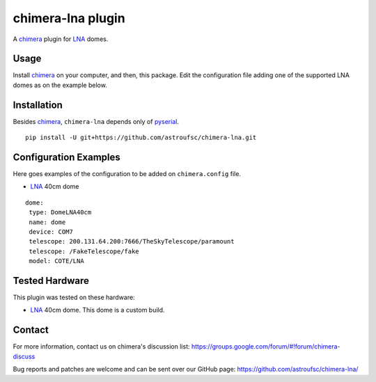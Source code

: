 chimera-lna plugin
==================

A chimera_ plugin for LNA_ domes. 

Usage
-----

Install chimera_ on your computer, and then, this package. Edit the configuration file adding one of the
supported LNA domes as on the example below.

Installation
------------

Besides chimera_, ``chimera-lna`` depends only of pyserial_.

::

    pip install -U git+https://github.com/astroufsc/chimera-lna.git


Configuration Examples
----------------------

Here goes examples of the configuration to be added on ``chimera.config`` file.

* LNA_ 40cm dome

::

    dome:
     type: DomeLNA40cm
     name: dome
     device: COM7
     telescope: 200.131.64.200:7666/TheSkyTelescope/paramount
     telescope: /FakeTelescope/fake
     model: COTE/LNA


Tested Hardware
---------------

This plugin was tested on these hardware:

* LNA_ 40cm dome. This dome is a custom build.


Contact
-------

For more information, contact us on chimera's discussion list:
https://groups.google.com/forum/#!forum/chimera-discuss

Bug reports and patches are welcome and can be sent over our GitHub page:
https://github.com/astroufsc/chimera-lna/

.. _chimera: https://www.github.com/astroufsc/chimera/
.. _pyserial: http://pyserial.sourceforge.net/
.. _JMI Smart 232: http://www.jimsmobile.com/
.. _LNA: http://www.lna.br/
.. _MEADE LX200: http://www.meade.com/products/telescopes/lx200.html
.. _Optec TCF-S: http://www.optecinc.com/astronomy/catalog/tcf/tcf-s.htm
